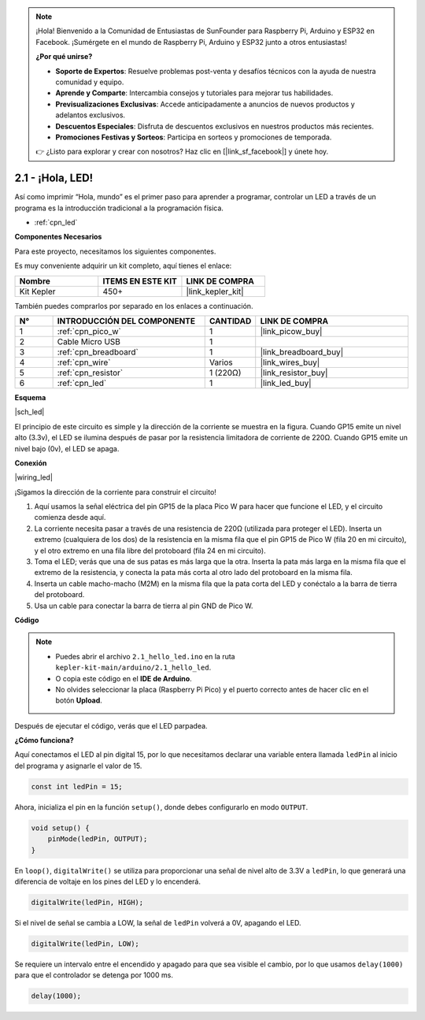 .. note::

    ¡Hola! Bienvenido a la Comunidad de Entusiastas de SunFounder para Raspberry Pi, Arduino y ESP32 en Facebook. ¡Sumérgete en el mundo de Raspberry Pi, Arduino y ESP32 junto a otros entusiastas!

    **¿Por qué unirse?**

    - **Soporte de Expertos**: Resuelve problemas post-venta y desafíos técnicos con la ayuda de nuestra comunidad y equipo.
    - **Aprende y Comparte**: Intercambia consejos y tutoriales para mejorar tus habilidades.
    - **Previsualizaciones Exclusivas**: Accede anticipadamente a anuncios de nuevos productos y adelantos exclusivos.
    - **Descuentos Especiales**: Disfruta de descuentos exclusivos en nuestros productos más recientes.
    - **Promociones Festivas y Sorteos**: Participa en sorteos y promociones de temporada.

    👉 ¿Listo para explorar y crear con nosotros? Haz clic en [|link_sf_facebook|] y únete hoy.

.. _ar_led:

2.1 - ¡Hola, LED!
=======================================

Así como imprimir “Hola, mundo” es el primer paso para aprender a programar, controlar un LED a través de un programa es la introducción tradicional a la programación física.

* :ref:`cpn_led`

**Componentes Necesarios**

Para este proyecto, necesitamos los siguientes componentes.

Es muy conveniente adquirir un kit completo, aquí tienes el enlace:

.. list-table::
    :widths: 20 20 20
    :header-rows: 1

    *   - Nombre
        - ITEMS EN ESTE KIT
        - LINK DE COMPRA
    *   - Kit Kepler
        - 450+
        - |link_kepler_kit|

También puedes comprarlos por separado en los enlaces a continuación.

.. list-table::
    :widths: 5 20 5 20
    :header-rows: 1

    *   - N°
        - INTRODUCCIÓN DEL COMPONENTE
        - CANTIDAD
        - LINK DE COMPRA

    *   - 1
        - :ref:`cpn_pico_w`
        - 1
        - |link_picow_buy|
    *   - 2
        - Cable Micro USB
        - 1
        - 
    *   - 3
        - :ref:`cpn_breadboard`
        - 1
        - |link_breadboard_buy|
    *   - 4
        - :ref:`cpn_wire`
        - Varios
        - |link_wires_buy|
    *   - 5
        - :ref:`cpn_resistor`
        - 1 (220Ω)
        - |link_resistor_buy|
    *   - 6
        - :ref:`cpn_led`
        - 1
        - |link_led_buy|

**Esquema**

|sch_led|

El principio de este circuito es simple y la dirección de la corriente se muestra en la figura. Cuando GP15 emite un nivel alto (3.3v), el LED se ilumina después de pasar por la resistencia limitadora de corriente de 220Ω. Cuando GP15 emite un nivel bajo (0v), el LED se apaga.

**Conexión**

|wiring_led|

¡Sigamos la dirección de la corriente para construir el circuito!

1. Aquí usamos la señal eléctrica del pin GP15 de la placa Pico W para hacer que funcione el LED, y el circuito comienza desde aquí.
2. La corriente necesita pasar a través de una resistencia de 220Ω (utilizada para proteger el LED). Inserta un extremo (cualquiera de los dos) de la resistencia en la misma fila que el pin GP15 de Pico W (fila 20 en mi circuito), y el otro extremo en una fila libre del protoboard (fila 24 en mi circuito).
3. Toma el LED; verás que una de sus patas es más larga que la otra. Inserta la pata más larga en la misma fila que el extremo de la resistencia, y conecta la pata más corta al otro lado del protoboard en la misma fila.
4. Inserta un cable macho-macho (M2M) en la misma fila que la pata corta del LED y conéctalo a la barra de tierra del protoboard.
5. Usa un cable para conectar la barra de tierra al pin GND de Pico W.


**Código**

.. note::

    * Puedes abrir el archivo ``2.1_hello_led.ino`` en la ruta ``kepler-kit-main/arduino/2.1_hello_led``.
    * O copia este código en el **IDE de Arduino**.
    * No olvides seleccionar la placa (Raspberry Pi Pico) y el puerto correcto antes de hacer clic en el botón **Upload**.

.. raw:: html
    
    <iframe src=https://create.arduino.cc/editor/sunfounder01/898b8ba7-9bdf-468d-9181-ca8535e8dca6/preview?embed style="height:510px;width:100%;margin:10px 0" frameborder=0></iframe>


Después de ejecutar el código, verás que el LED parpadea.

**¿Cómo funciona?**

Aquí conectamos el LED al pin digital 15, por lo que necesitamos declarar una variable entera llamada ``ledPin`` al inicio del programa y asignarle el valor de 15.

.. code-block:: C

    const int ledPin = 15;

Ahora, inicializa el pin en la función ``setup()``, donde debes configurarlo en modo ``OUTPUT``.

.. code-block:: C

    void setup() {
        pinMode(ledPin, OUTPUT);
    }

En ``loop()``, ``digitalWrite()`` se utiliza para proporcionar una señal de nivel alto de 3.3V a ``ledPin``, lo que generará una diferencia de voltaje en los pines del LED y lo encenderá.

.. code-block:: C

    digitalWrite(ledPin, HIGH);

Si el nivel de señal se cambia a LOW, la señal de ``ledPin`` volverá a 0V, apagando el LED.

.. code-block:: C

    digitalWrite(ledPin, LOW);

Se requiere un intervalo entre el encendido y apagado para que sea visible el cambio, 
por lo que usamos ``delay(1000)`` para que el controlador se detenga por 1000 ms.

.. code-block:: C

    delay(1000);   

